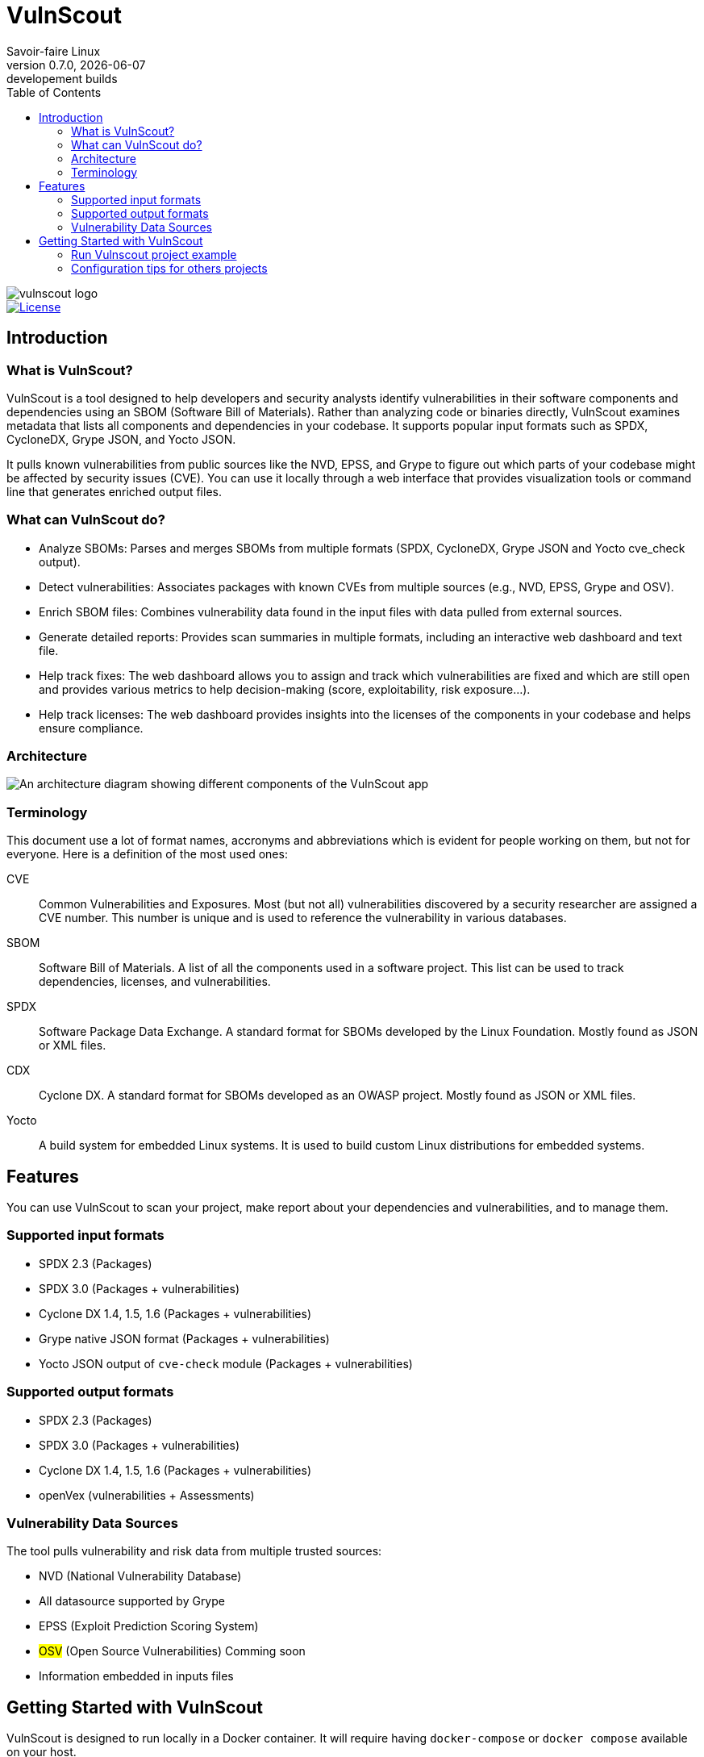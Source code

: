 = VulnScout
Savoir-faire Linux
v0.7.0, {docdate}: developement builds
:url-repo: https://github.com/savoirfairelinux/vulnscout
:source-highlighter: highlight.js
:toc:

image::./doc/images/vulnscout_logo.jpeg[alt=vulnscout logo]

image::https://img.shields.io/badge/License-GPL%203.0-green.svg[License, link=https://opensource.org/license/gpl-3-0]

== Introduction

=== What is VulnScout?

VulnScout is a tool designed to help developers and security analysts identify vulnerabilities in their software components and dependencies using an SBOM (Software Bill of Materials). Rather than analyzing code or binaries directly, VulnScout examines metadata that lists all components and dependencies in your codebase. It supports popular input formats such as SPDX, CycloneDX, Grype JSON, and Yocto JSON.

It pulls known vulnerabilities from public sources like the NVD, EPSS, and Grype to figure out which parts of your codebase might be affected by security issues (CVE). You can use it locally through a web interface that provides visualization tools or command line that generates enriched output files.

=== What can VulnScout do?

* Analyze SBOMs: Parses and merges SBOMs from multiple formats (SPDX, CycloneDX, Grype JSON and Yocto cve_check output).
* Detect vulnerabilities: Associates packages with known CVEs from multiple sources (e.g., NVD, EPSS, Grype and OSV).
* Enrich SBOM files: Combines vulnerability data found in the input files with data pulled from external sources.
* Generate detailed reports: Provides scan summaries in multiple formats, including an interactive web dashboard and text file.
* Help track fixes: The web dashboard allows you to assign and track which vulnerabilities are fixed and which are still open and provides various metrics to help decision-making (score, exploitability, risk exposure...).
* Help track licenses: The web dashboard provides insights into the licenses of the components in your codebase and helps ensure compliance.

=== Architecture

image::doc/images/architecture.png[An architecture diagram showing different components of the VulnScout app]

=== Terminology

This document use a lot of format names, accronyms and abbreviations which is evident for people working on them, but not for everyone. Here is a definition of the most used ones:

[unordered]
CVE:: Common Vulnerabilities and Exposures. Most (but not all) vulnerabilities discovered by a security researcher are assigned a CVE number. This number is unique and is used to reference the vulnerability in various databases.
SBOM:: Software Bill of Materials. A list of all the components used in a software project. This list can be used to track dependencies, licenses, and vulnerabilities.
SPDX:: Software Package Data Exchange. A standard format for SBOMs developed by the Linux Foundation. Mostly found as JSON or XML files.
CDX:: Cyclone DX. A standard format for SBOMs developed as an OWASP project. Mostly found as JSON or XML files.
Yocto:: A build system for embedded Linux systems. It is used to build custom Linux distributions for embedded systems.

== Features

You can use VulnScout to scan your project, make report about your dependencies and vulnerabilities, and to manage them.

=== Supported input formats

* SPDX 2.3 (Packages)
* SPDX 3.0 (Packages + vulnerabilities)
* Cyclone DX 1.4, 1.5, 1.6 (Packages + vulnerabilities)
* Grype native JSON format (Packages + vulnerabilities)
* Yocto JSON output of `cve-check` module (Packages + vulnerabilities)

=== Supported output formats

* SPDX 2.3 (Packages)
* SPDX 3.0 (Packages + vulnerabilities)
* Cyclone DX 1.4, 1.5, 1.6 (Packages + vulnerabilities)
* openVex (vulnerabilities + Assessments)

=== Vulnerability Data Sources

The tool pulls vulnerability and risk data from multiple trusted sources:

* NVD (National Vulnerability Database)
* All datasource supported by Grype
* EPSS (Exploit Prediction Scoring System)
* ##OSV## (Open Source Vulnerabilities) Comming soon
* Information embedded in inputs files

== Getting Started with VulnScout

VulnScout is designed to run locally in a Docker container.
It will require having `docker-compose` or `docker compose` available on your host.

If you need to install `docker compose`, look at: https://docs.docker.com/compose/install/

=== Run Vulnscout project example

This project contains a default usable example of Vulnscout. 
To use it, you can simply run the default script with the command:

[source,shell]
----
./start-example.sh
----

Or, if you prefer to run another example based on SPDX-3.0, you can use the following command:

[source,shell]
----
./start-example.sh --spdx3
----

==== Use Vulnscount with Yocto

We have a dedicated layer for Vulnscout integration in Yocto.

You can find the layer here: https://github.com/savoirfairelinux/meta-vulnscout

To be short, a simple `inherit vulnscout` in your image recipe will be enough to configure vulnscout for your project.

The vulnscout web interface can be started with a `bitbake <image-recipe> -c vulnscout` command.

=== Configuration tips for others projects

You don’t need to use Yocto to benefit from VulnScout.  
All you need is at least one Software Bill of Materials (SBOM) file in SPDX or CycloneDX format.

Grype and OSV scanners will analyze the SBOM for known vulnerabilities.  
If your SBOMs already include vulnerabilities, those will also be merged into the final results.

You can simply create a new sub-folder in .vulnscout and place a modified `yaml` using your configuration. 

To configure your `yaml` file, you can look at the example provided in `.vulnscout/example/docker-example.yml`.

==== Tips for Editing your `yaml` File

[TIP]
====
- `.tar`, `.tar.gz`, `.tar.zst`, and `.spdx.json` archives are supported as SPDX 2 input.
- `.spdx.json` is supported as SPDX 3 input.
- To ignore parsing errors for malformed SBOMs, set:
  `IGNORE_PARSING_ERRORS=true`
====

Once it is done, you can run the new custom configuration with a `docker compose` command:

[source,shell]
----
docker compose -f /path/to/yaml up
----

Then open your browser to view the results:

[source,plaintext]
----
http://localhost:7275
----

==== License

`Copyright (C) 2017-2025 Savoir-faire Linux, Inc.`

Vulnscout is released under the GPL-3.0 license.

